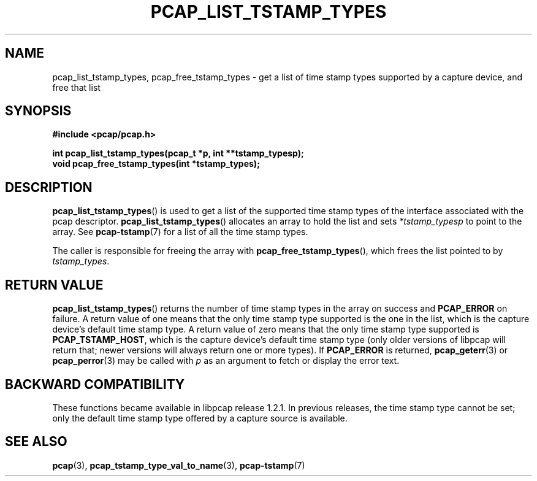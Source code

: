 .\"
.\" Copyright (c) 1994, 1996, 1997
.\"	The Regents of the University of California.  All rights reserved.
.\"
.\" Redistribution and use in source and binary forms, with or without
.\" modification, are permitted provided that: (1) source code distributions
.\" retain the above copyright notice and this paragraph in its entirety, (2)
.\" distributions including binary code include the above copyright notice and
.\" this paragraph in its entirety in the documentation or other materials
.\" provided with the distribution, and (3) all advertising materials mentioning
.\" features or use of this software display the following acknowledgement:
.\" ``This product includes software developed by the University of California,
.\" Lawrence Berkeley Laboratory and its contributors.'' Neither the name of
.\" the University nor the names of its contributors may be used to endorse
.\" or promote products derived from this software without specific prior
.\" written permission.
.\" THIS SOFTWARE IS PROVIDED ``AS IS'' AND WITHOUT ANY EXPRESS OR IMPLIED
.\" WARRANTIES, INCLUDING, WITHOUT LIMITATION, THE IMPLIED WARRANTIES OF
.\" MERCHANTABILITY AND FITNESS FOR A PARTICULAR PURPOSE.
.\"
.TH PCAP_LIST_TSTAMP_TYPES 3 "8 September 2019"
.SH NAME
pcap_list_tstamp_types, pcap_free_tstamp_types \- get a list of time
stamp types supported by a capture device, and free that list
.SH SYNOPSIS
.nf
.ft B
#include <pcap/pcap.h>
.ft
.LP
.ft B
int pcap_list_tstamp_types(pcap_t *p, int **tstamp_typesp);
void pcap_free_tstamp_types(int *tstamp_types);
.ft
.fi
.SH DESCRIPTION
.BR pcap_list_tstamp_types ()
is used to get a list of the supported time stamp types of the interface
associated with the pcap descriptor.
.BR pcap_list_tstamp_types ()
allocates an array to hold the list and sets
.I *tstamp_typesp
to point to the array.
See
.BR \%pcap-tstamp (7)
for a list of all the time stamp types.
.PP
The caller is responsible for freeing the array with
.BR pcap_free_tstamp_types (),
which frees the list pointed to by
.IR tstamp_types .
.SH RETURN VALUE
.BR pcap_list_tstamp_types ()
returns the number of time stamp types in the array on success and
.B PCAP_ERROR
on failure.
A return value of one means that the only time stamp type supported is
the one in the list, which is the capture device's default time stamp
type.  A return value of zero means that the only time stamp type
supported is
.BR PCAP_TSTAMP_HOST ,
which is the capture device's default time stamp type (only older
versions of libpcap will return that; newer versions will always return
one or more types).
If
.B PCAP_ERROR
is returned,
.BR pcap_geterr (3)
or
.BR pcap_perror (3)
may be called with
.I p
as an argument to fetch or display the error text.
.SH BACKWARD COMPATIBILITY
.PP
These functions became available in libpcap release 1.2.1.  In previous
releases, the time stamp type cannot be set; only the default time stamp
type offered by a capture source is available.
.SH SEE ALSO
.BR pcap (3),
.BR pcap_tstamp_type_val_to_name (3),
.BR \%pcap-tstamp (7)

